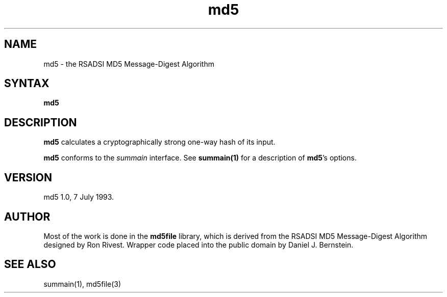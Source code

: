 .TH md5 1
.SH NAME
md5 \- the RSADSI MD5 Message-Digest Algorithm
.SH SYNTAX
.B md5
.SH DESCRIPTION
.B md5
calculates a cryptographically strong one-way hash of its input.

.B md5
conforms to the
.I summain
interface.
See
.B summain(1)
for a description of
.B md5\fP's
options.
.SH VERSION
md5 1.0, 7 July 1993.
.SH AUTHOR
Most of the work is done in
the
.B md5file
library,
which is derived from the
RSADSI MD5 Message-Digest Algorithm
designed by
Ron Rivest.
Wrapper code
placed into the public domain by Daniel J. Bernstein.
.SH "SEE ALSO"
summain(1),
md5file(3)
